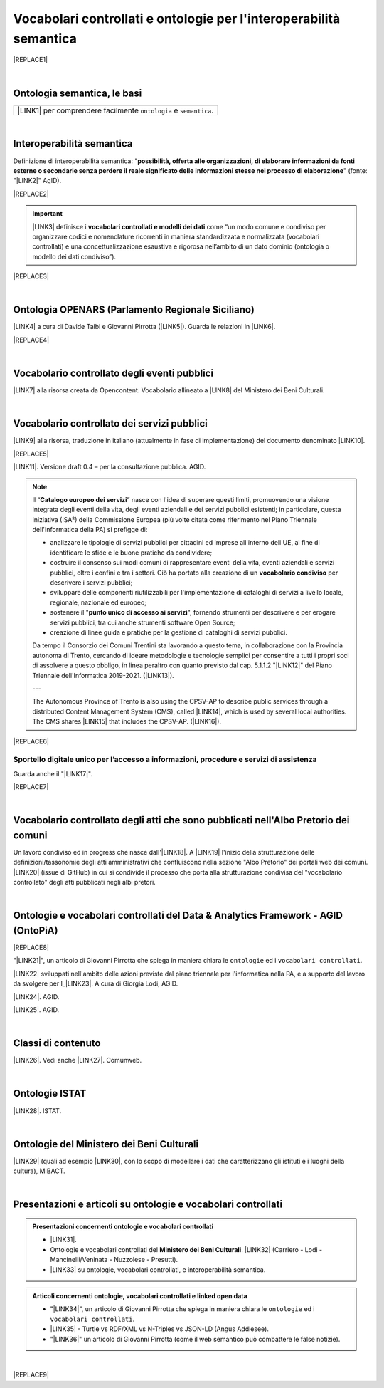 
.. _h76787d755136c3a6ce756f5557e:

Vocabolari controllati e ontologie per l'interoperabilità semantica
###################################################################


|REPLACE1|

|

.. _h7176161f3217625e514f163838627d50:

Ontologia semantica, le basi
****************************


+---------------------------------------------------------------------+
|\ |LINK1|\  per comprendere facilmente ``ontologia`` e ``semantica``.|
+---------------------------------------------------------------------+

|

.. _h5d45975e596c6b3e1b1f53332163b:

Interoperabilità semantica
**************************

Definizione di interoperabilità semantica: "\ |STYLE0|\ " (fonte: "\ |LINK2|\ " AgID).

|REPLACE2|


..  Important:: 

    \ |LINK3|\  definisce i \ |STYLE1|\  come “un modo comune e condiviso per organizzare codici e nomenclature ricorrenti in maniera standardizzata e normalizzata (vocabolari controllati) e una concettualizzazione esaustiva e rigorosa nell’ambito di un dato dominio (ontologia o modello dei dati condiviso”).


|REPLACE3|

|

.. _h3660506523f3f4d24406f381230f71:

Ontologia OPENARS (Parlamento Regionale Siciliano)
**************************************************

\ |LINK4|\  a cura di Davide Taibi e Giovanni Pirrotta (\ |LINK5|\ ). Guarda le relazioni in \ |LINK6|\ .

|REPLACE4|

|

.. _h4b1f3928483538562e3d777d6c60246a:

Vocabolario controllato degli eventi pubblici
*********************************************

\ |LINK7|\  alla risorsa creata da Opencontent. Vocabolario allineato a \ |LINK8|\  del Ministero dei Beni Culturali.

|

.. _h027321e5a457d68c6158443c34762:

Vocabolario controllato dei servizi pubblici
********************************************

\ |LINK9|\  alla risorsa, traduzione in italiano (attualmente in fase di implementazione) del documento denominato \ |LINK10|\ .

|REPLACE5|

\ |LINK11|\ . Versione draft 0.4 – per la consultazione pubblica. AGID.


..  Note:: 

    Il “\ |STYLE2|\ ” nasce con l'idea di superare questi limiti, promuovendo una visione integrata degli eventi della vita, degli eventi aziendali e dei servizi pubblici esistenti; in particolare, questa iniziativa (ISA²) della Commissione Europea (più volte citata come riferimento nel Piano Triennale dell'Informatica della PA) si prefigge di:
    
    * analizzare le tipologie di servizi pubblici per cittadini ed imprese all'interno dell'UE, al fine di identificare le sfide e le buone pratiche da condividere;
    
    * costruire il consenso sui modi comuni di rappresentare eventi della vita, eventi aziendali e servizi pubblici, oltre i confini e tra i settori. Ciò ha portato alla creazione di un \ |STYLE3|\  per descrivere i servizi pubblici;
    
    * sviluppare delle componenti riutilizzabili per l'implementazione di cataloghi di servizi a livello locale, regionale, nazionale ed europeo;
    
    * sostenere il "\ |STYLE4|\ ", fornendo strumenti per descrivere e per erogare servizi pubblici, tra cui anche strumenti software Open Source;
    
    * creazione di linee guida e pratiche per la gestione di cataloghi di servizi pubblici.
    Da tempo il Consorzio dei Comuni Trentini sta lavorando a questo tema, in collaborazione con la Provincia autonoma di Trento, cercando di ideare metodologie e tecnologie semplici per consentire a tutti i propri soci di assolvere a questo obbligo, in linea peraltro con quanto previsto dal cap. 5.1.1.2 "\ |LINK12|\ " del Piano Triennale dell'Informatica 2019-2021. (\ |LINK13|\ ).
    
    ---
    
    The Autonomous Province of Trento is also using the CPSV-AP to describe public services through a distributed Content Management System (CMS), called \ |LINK14|\ , which is used by several local authorities. The CMS shares \ |LINK15|\  that includes the CPSV-AP. (\ |LINK16|\ ).


|REPLACE6|

.. _h18315d37b2826314017f167679317c:

Sportello digitale unico per l’accesso a informazioni, procedure e servizi di assistenza
========================================================================================

Guarda anche il "\ |LINK17|\ ".

|REPLACE7|

|

.. _h192d432c5d202a6ee7c1f7d847646a:

Vocabolario controllato degli atti che sono pubblicati nell'Albo Pretorio dei comuni
************************************************************************************

Un lavoro condiviso ed in progress che nasce dall'\ |LINK18|\ . A \ |LINK19|\  l'inizio della strutturazione delle definizioni/tassonomie degli atti amministrativi che confluiscono nella sezione "Albo Pretorio" dei portali web dei comuni. \ |LINK20|\  (issue di GitHub) in cui si condivide il processo che porta alla strutturazione condivisa del "vocabolario controllato" degli atti pubblicati negli albi pretori.

|

.. _h3637137e624ad6313e2b3b2c1a3b7:

Ontologie e vocabolari controllati del Data & Analytics Framework - AGID (OntoPiA)
**********************************************************************************


|REPLACE8|

 

"\ |LINK21|\ ", un articolo di Giovanni Pirrotta che spiega in maniera chiara le ``ontologie`` ed i ``vocabolari controllati``.

\ |LINK22|\  sviluppati nell'ambito delle azioni previste dal piano triennale per l'informatica nella PA, e a supporto del lavoro da svolgere per l_\ |LINK23|\ . A cura di Giorgia Lodi, AGID.

\ |LINK24|\ . AGID.

\ |LINK25|\ . AGID.

|

.. _h2878256a793dd584a14e7776663c4a:

Classi di contenuto
*******************

\ |LINK26|\ . Vedi anche \ |LINK27|\ . Comunweb.

|

.. _h154324d3f68332e1e6d697d2f6c662e:

Ontologie ISTAT
***************

\ |LINK28|\ . ISTAT.

|

.. _h7f4e1701e103150106572911d7d6c:

Ontologie del Ministero dei Beni Culturali
******************************************

\ |LINK29|\  (quali ad esempio \ |LINK30|\ , con lo scopo di modellare i dati che caratterizzano gli istituti e i luoghi della cultura), MIBACT.

|

.. _h6a74237e4c171666d584c7c8037783a:

Presentazioni e articoli su ontologie e vocabolari controllati
**************************************************************


.. admonition:: Presentazioni concernenti ontologie e vocabolari controllati

    * \ |LINK31|\ .
    
    * Ontologie e vocabolari controllati del \ |STYLE5|\ . \ |LINK32|\  (Carriero - Lodi - Mancinelli/Veninata - Nuzzolese - Presutti).
    
    * \ |LINK33|\  su ontologie, vocabolari controllati, e interoperabilità semantica.


.. admonition:: Articoli concernenti ontologie, vocabolari controllati e linked open data

    * "\ |LINK34|\ ", un articolo di Giovanni Pirrotta che spiega in maniera chiara le ``ontologie`` ed i ``vocabolari controllati``.
    
    * \ |LINK35|\  - Turtle vs RDF/XML vs N-Triples vs JSON-LD (Angus Addlesee).
    
    * "\ |LINK36|\ " un articolo di Giovanni Pirrotta (come il web semantico può combattere le false notizie).

|


|REPLACE9|


.. bottom of content


.. |STYLE0| replace:: **possibilità, offerta alle organizzazioni, di  elaborare informazioni da fonti esterne o secondarie senza perdere il reale significato  delle informazioni stesse nel processo di elaborazione**

.. |STYLE1| replace:: **vocabolari controllati e modelli dei dati**

.. |STYLE2| replace:: **Catalogo europeo dei servizi**

.. |STYLE3| replace:: **vocabolario condiviso**

.. |STYLE4| replace:: **punto unico di accesso ai servizi**

.. |STYLE5| replace:: **Ministero dei Beni Culturali**


.. |REPLACE1| raw:: html

    <img src="https://raw.githubusercontent.com/cirospat/newproject/master/docs/static/vocabolari-controllati-architettura-informazione.png" /> 
    </br>
    <span class="footer_small"><a href="https://docs.italia.it/italia/daf/lg-patrimonio-pubblico/it/bozza/arch.html" target="_blank">Architettura di riferimento per l’informazione del settore pubblico</a> (Linee guida nazionali per la valorizzazione del patrimonio informativo pubblico, AgID).</span>
.. |REPLACE2| raw:: html

    <iframe src="https://player.vimeo.com/video/49232562" width="640" height="480" frameborder="0" allow="autoplay; fullscreen" allowfullscreen></iframe>
.. |REPLACE3| raw:: html

    <iframe src="//www.slideshare.net/slideshow/embed_code/key/ijWjMuMPVxTyBU" width="595" height="485" frameborder="0" marginwidth="0" marginheight="0" scrolling="no" style="border:1px solid #CCC; border-width:1px; margin-bottom:5px; max-width: 100%;" allowfullscreen> </iframe> <div style="margin-bottom:5px"> <strong> <a href="//www.slideshare.net/GiorgiaLodi/interoperabilit-semantica-metadatazione-e-ontologie-per-la-pa" title="Interoperabilità semantica: metadatazione e ontologie per la PA" target="_blank">Interoperabilità semantica: metadatazione e ontologie per la PA</a> </strong> from <strong><a href="https://www.slideshare.net/GiorgiaLodi" target="_blank">Giorgia Lodi</a></strong> </div>
.. |REPLACE4| raw:: html

    <img src="http://www.openars.org/images/openars.jpg" /> 
    </br>
    <span class="footer_small"><a href="http://www.openars.org/" target="_blank">Ontologia OpenArs</a>.</span>
.. |REPLACE5| raw:: html

    <img src="https://raw.githubusercontent.com/cirospat/-vocabolario-controllato-servizi-pubblici/master/static/CPSV-AP_Specification%20v2.2.png" /> 
    </br>
    <span class="footer_small"><a href="https://vocabolario-controllato-servizi-pubblici.readthedocs.io" target="_blank">Vocabolario controllato dei servizi pubblici</a> (traduzione del "Core Public Service Vocabulary Application Profile 2.2").</span>
.. |REPLACE6| raw:: html

    <iframe width="100%" height="500" src="https://www.youtube.com/embed/IE2UJCV2ggI" frameborder="0" allow="autoplay; encrypted-media" allowfullscreen></iframe>
    The Catalogue of Services Action of the European Commission's ISA² Programme supports public administrations that create and exchange information on public service descriptions. To do so, it has created a common vocabulary for describing public services, the Core Public Service Vocabulary Application Profile (CPSV-AP), and provides interoperable tools to support local implementations. The CPSV-AP is a data model for harmonising the way public services are described on eGovernment portals. 
    <a href="https://joinup.ec.europa.eu/solution/core-public-service-vocabulary-application-profile/about#what" target="_blank">More about the Catalogue of Services</a>
.. |REPLACE7| raw:: html

    <iframe width="100%" height="500" src="https://www.youtube.com/embed/Znkoz0-P3sc" frameborder="0" allow="autoplay; encrypted-media" allowfullscreen></iframe>
    <span class="footer_small">Istituzione e gestione di uno sportello digitale unico per offrire ai cittadini e alle imprese un facile accesso a informazioni di alta qualità, a procedure efficienti e a servizi di assistenza e di risoluzione dei problemi efficaci in relazione alle norme dell'Unione e nazionali applicabili ai cittadini e alle imprese che esercitano o che intendono esercitare i loro diritti derivanti dal diritto dell'Unione nell'ambito del mercato interno ai sensi dell'articolo 26, paragrafo 2, TFUE.</span>
.. |REPLACE8| raw:: html

    <img src="http://giovanni.pirrotta.it/images/ontopia/ontopia-tecnico.png" /> 
    </br>
    <span class="footer_small">
    <a href="http://giovanni.pirrotta.it/blog/2019/05/04/alla-scoperta-di-ontopia-il-knowledge-graph-della-pa-italiana/" target="_blank">Alla scoperta di Ontopia, il Knowledge Graph della PA Italiana</a> (immagine tratta dall'articolo di Giovanni Pirrotta).</span>
.. |REPLACE9| raw:: html

    <script id="dsq-count-scr" src="//guida-readthedocs.disqus.com/count.js" async></script>
    
    <div id="disqus_thread"></div>
    <script>
    
    /**
    *  RECOMMENDED CONFIGURATION VARIABLES: EDIT AND UNCOMMENT THE SECTION BELOW TO INSERT DYNAMIC VALUES FROM YOUR PLATFORM OR CMS.
    *  LEARN WHY DEFINING THESE VARIABLES IS IMPORTANT: https://disqus.com/admin/universalcode/#configuration-variables*/
    /*
    
    var disqus_config = function () {
    this.page.url = PAGE_URL;  // Replace PAGE_URL with your page's canonical URL variable
    this.page.identifier = PAGE_IDENTIFIER; // Replace PAGE_IDENTIFIER with your page's unique identifier variable
    };
    */
    (function() { // DON'T EDIT BELOW THIS LINE
    var d = document, s = d.createElement('script');
    s.src = 'https://guida-readthedocs.disqus.com/embed.js';
    s.setAttribute('data-timestamp', +new Date());
    (d.head || d.body).appendChild(s);
    })();
    </script>
    <noscript>Please enable JavaScript to view the <a href="https://disqus.com/?ref_noscript">comments powered by Disqus.</a></noscript>

.. |LINK1| raw:: html

    <a href="https://cirospat.readthedocs.io/it/latest/ontologia-semantica-le-basi.html" target="_blank">Ontologia semantica: le basi</a>

.. |LINK2| raw:: html

    <a href="https://www.agid.gov.it/sites/default/files/repository_files/documentazione_trasparenza/cdc-spc-gdl6-interoperabilitasemopendata_v2.0_0.pdf" target="_blank">Linee Guida per l'interoperabilità semantica attraverso i Linked Open Data</a>

.. |LINK3| raw:: html

    <a href="https://pianotriennale-ict.readthedocs.io/it/latest/doc/04_infrastrutture-immateriali.html#dati-della-pubblica-amministrazione" target="_blank">L’articolo 4 del Piano Triennale per l'informatica nella PA</a>

.. |LINK4| raw:: html

    <a href="http://www.openars.org/openars/ontologia/" target="_blank">Ontologia</a>

.. |LINK5| raw:: html

    <a href="http://ods2018.opendatasicilia.it" target="_blank">Opendatasicilia</a>

.. |LINK6| raw:: html

    <a href="http://www.openars.org/core/webvowl/index.html#ontology" target="_blank">questo schema dinamico</a>

.. |LINK7| raw:: html

    <a href="https://content-classes.readthedocs.io/it/latest/docs/Eventi%20pubblici%20(CPEV-AP_IT).html" target="_blank">Link</a>

.. |LINK8| raw:: html

    <a href="http://dati.beniculturali.it/cultural_on/" target="_blank">Cultural ONtology</a>

.. |LINK9| raw:: html

    <a href="https://vocabolario-controllato-servizi-pubblici.readthedocs.io" target="_blank">Link</a>

.. |LINK10| raw:: html

    <a href="https://joinup.ec.europa.eu/solution/core-public-service-vocabulary-application-profile/releases" target="_blank">Core Public Service Vocabulary Application Profile 2.2</a>

.. |LINK11| raw:: html

    <a href="https://www.dati.gov.it/consultazione/CPSV-AP_IT" target="_blank">Consultazione sul profilo italiano dei metadati per i servizi pubblici (CPSV-AP_IT)</a>

.. |LINK12| raw:: html

    <a href="http://infotn.byway.it/nl/link?c=1lv3&d=f3&h=255eojflqlhu2raf2tv6hl6tls&i=32e&iw=1&p=H653219741&s=lp&sn=bs&z=1nn" target="_blank">Catalogo dei servizi</a>

.. |LINK13| raw:: html

    <a href="http://infotn.byway.it/nl/link?c=1lv3&d=f3&h=2uap4jpa721nevjmlqhjm2vn88&i=32e&iw=1&n=bs&p=H301835223&s=wv&sn=bs" target="_blank">Fonte</a>

.. |LINK14| raw:: html

    <a href="https://www.comunweb.it/" target="_blank">ComunWeb</a>

.. |LINK15| raw:: html

    <a href="http://ontopa.opencontent.it/openpa/relations/public_service" target="_blank">a common data model</a>

.. |LINK16| raw:: html

    <a href="https://joinup.ec.europa.eu/solution/core-public-service-vocabulary-application-profile/https://joinup.ec.europa.eu/solution/core-public-service-vocabulary-application-profile/about#collaboration" target="_blank">Fonte</a>

.. |LINK17| raw:: html

    <a href="https://vocabolario-controllato-servizi-pubblici.readthedocs.io/it/latest/regolamento-ue-sportello-digitale-unico.html#" target="_blank">Regolamento del Parlamento EU e del Consiglio che istituisce uno sportello digitale unico per l’accesso a informazioni, procedure e servizi di assistenza e di risoluzione dei problemi</a>

.. |LINK18| raw:: html

    <a href="https://www.anci.fvg.it/HackFVG/LA-DUE-GIORNI-DI-HACKFVG" target="_blank">hackathon di Udine del 15 giugno 2019</a>

.. |LINK19| raw:: html

    <a href="https://docs.google.com/spreadsheets/d/1KbBZguoxhFRkcas4Nhe8xN_TMGqRoSfcJmac4wiyFck/edit#gid=0" target="_blank">questo link</a>

.. |LINK20| raw:: html

    <a href="https://github.com/italia/daf-ontologie-vocabolari-controllati/issues/66" target="_blank">Questo è lo spazio</a>

.. |LINK21| raw:: html

    <a href="http://giovanni.pirrotta.it/blog/2019/05/04/alla-scoperta-di-ontopia-il-knowledge-graph-della-pa-italiana/" target="_blank">Alla scoperta di Ontopia, il Knowledge Graph della PA Italiana</a>

.. |LINK22| raw:: html

    <a href="https://github.com/italia/daf-ontologie-vocabolari-controllati" target="_blank">Repository GitHub delle ontologie e dei vocabolari controllati</a>

.. |LINK23| raw:: html

    <a href="http://elenco-basi-di-dati-chiave.readthedocs.io/it/latest/" target="_blank">elenco delle basi di dati chiave</a>

.. |LINK24| raw:: html

    <a href="https://dataportal.daf.teamdigitale.it/dataset/search#/ontologies" target="_blank">Ontologie dal Data & Analytics Framework Italia</a>

.. |LINK25| raw:: html

    <a href="https://dataportal.daf.teamdigitale.it/dataset/search#/vocabularies" target="_blank">Vocabolari controllati dal Data & Analytics Framework Italia</a>

.. |LINK26| raw:: html

    <a href="https://www.comunweb.it/openpa/classes" target="_blank">Strutturazione delle classi dei contenuti e relazioni tra le stesse classi</a>

.. |LINK27| raw:: html

    <a href="http://ontopa.opencontent.it/openpa/classes" target="_blank">http://ontopa.opencontent.it/openpa/classes</a>

.. |LINK28| raw:: html

    <a href="http://datiopen.istat.it/ontologie.php" target="_blank">Ontologie dei Musei, del Territorio e delle Variabili Censuarie</a>

.. |LINK29| raw:: html

    <a href="http://dati.beniculturali.it/le-ontologie/" target="_blank">Ontologie del Ministero dei Beni Culturali</a>

.. |LINK30| raw:: html

    <a href="http://dati.beniculturali.it/cultural_on/" target="_blank">Cultural ONtology</a>

.. |LINK31| raw:: html

    <a href="https://speakerdeck.com/pietercolpaert/an-introduction-to-open-data" target="_blank">Open Data - Sharing data for maximum reuse. Consuming data on Web-Scale (Pieter Colpaert)</a>

.. |LINK32| raw:: html

    <a href="http://www.iccd.beniculturali.it/it/150/archivio-news/4618/" target="_blank">Slide illustrative del progetto ARCO e il catalogo dei beni culturali</a>

.. |LINK33| raw:: html

    <a href="https://www.slideshare.net/GiorgiaLodi" target="_blank">Presentazioni di Giorgia Lodi</a>

.. |LINK34| raw:: html

    <a href="http://giovanni.pirrotta.it/blog/2019/05/04/alla-scoperta-di-ontopia-il-knowledge-graph-della-pa-italiana/" target="_blank">Alla scoperta di Ontopia, il Knowledge Graph della PA Italiana</a>

.. |LINK35| raw:: html

    <a href="https://medium.com/wallscope/understanding-linked-data-formats-rdf-xml-vs-turtle-vs-n-triples-eb931dbe9827" target="_blank">Understanding Linked Data Formats</a>

.. |LINK36| raw:: html

    <a href="https://medium.com/@gpirrotta/generazione-e-verifica-di-notizie-di-qualit%C3%A0-attraverso-il-web-semantico-la-storia-di-liliana-6cd81f05e9fe" target="_blank">Generazione e verifica di notizie di qualità attraverso il Web Semantico: la storia di Liliana Segre</a>

